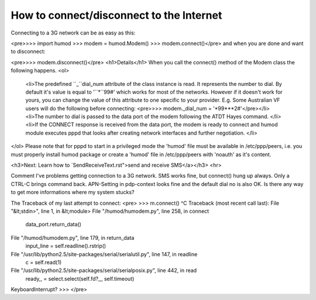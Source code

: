 How to connect/disconnect to the Internet
=========================================
Connecting to a 3G network can be as easy as this: 

<pre>>>> import humod
>>> modem = humod.Modem()
>>> modem.connect()</pre>
and when you are done and want to disconnect: 

<pre>>>> modem.disconnect()</pre>
<h1>Details</h1>
When you call the connect() method of the Modem class the following happens.
<ol>
    <li>The predefined ``_``dial_num attribute of the class instance is read. It represents the number to dial. By default it's value is equal to '``*``99#' which works for most of the networks. However if it doesn't work for yours, you can change the value of this attribute to one specific to your provider. E.g. Some Australian VF users will do the following before connecting: 
    <pre>>>> modem._dial_num = '*99***2#'</pre></li>
    <li>The number to dial is passed to the data port of the modem following the ATDT Hayes command. </li>
    <li>If the CONNECT response is received from the data port, the modem is ready to connect and humod module executes pppd that looks after creating network interfaces and further negotiation.  </li>
</ol>
Please note that for pppd to start in a privileged mode the 'humod' file must be available in /etc/ppp/peers, i.e. you must properly install humod package or create a 'humod' file in /etc/ppp/peers with 'noauth' as it's content. 

<h3>Next: Learn how to `SendReceiveText.rst">send and receive SMS</a></h3>
<hr>

Comment
I've problems getting connection to a 3G network. SMS works fine, but connect() hung up always. Only a CTRL-C brings command back. APN-Setting in pdp-context looks fine and the default dial no is also OK. Is there any way to get more informations where my system stucks? 

The Traceback of my last attempt to connect:
<pre>
>>> m.connect() ^C
Traceback (most recent call last):
File "&lt;stdin>", line 1, in &lt;module> 
File "/humod/humodem.py", line 258, in connect 
    data_port.return_data() 
File "/humod/humodem.py", line 179, in return_data 
    input_line = self.readline().rstrip() 
File "/usr/lib/python2.5/site-packages/serial/serialutil.py", line 147, in readline 
    c = self.read(1) 
File "/usr/lib/python2.5/site-packages/serial/serialposix.py", line 442, in read 
    ready,,  = select.select(self.fd?,,, self.timeout) 
KeyboardInterrupt? >>>
</pre>
